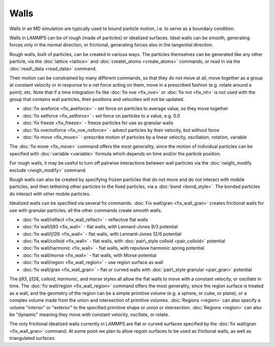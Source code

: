 Walls
=====

Walls in an MD simulation are typically used to bound particle motion,
i.e. to serve as a boundary condition.

Walls in LAMMPS can be of rough (made of particles) or idealized
surfaces.  Ideal walls can be smooth, generating forces only in the
normal direction, or frictional, generating forces also in the
tangential direction.

Rough walls, built of particles, can be created in various ways.  The
particles themselves can be generated like any other particle, via the
:doc:`lattice <lattice>` and :doc:`create\_atoms <create_atoms>` commands,
or read in via the :doc:`read\_data <read_data>` command.

Their motion can be constrained by many different commands, so that
they do not move at all, move together as a group at constant velocity
or in response to a net force acting on them, move in a prescribed
fashion (e.g. rotate around a point), etc.  Note that if a time
integration fix like :doc:`fix nve <fix_nve>` or :doc:`fix nvt <fix_nh>`
is not used with the group that contains wall particles, their
positions and velocities will not be updated.

* :doc:`fix aveforce <fix_aveforce>` - set force on particles to average value, so they move together
* :doc:`fix setforce <fix_setforce>` - set force on particles to a value, e.g. 0.0
* :doc:`fix freeze <fix_freeze>` - freeze particles for use as granular walls
* :doc:`fix nve/noforce <fix_nve_noforce>` - advect particles by their velocity, but without force
* :doc:`fix move <fix_move>` - prescribe motion of particles by a linear velocity, oscillation, rotation, variable

The :doc:`fix move <fix_move>` command offers the most generality, since
the motion of individual particles can be specified with
:doc:`variable <variable>` formula which depends on time and/or the
particle position.

For rough walls, it may be useful to turn off pairwise interactions
between wall particles via the :doc:`neigh\_modify exclude <neigh_modify>` command.

Rough walls can also be created by specifying frozen particles that do
not move and do not interact with mobile particles, and then tethering
other particles to the fixed particles, via a :doc:`bond <bond_style>`.
The bonded particles do interact with other mobile particles.

Idealized walls can be specified via several fix commands.  :doc:`Fix wall/gran <fix_wall_gran>` creates frictional walls for use with
granular particles; all the other commands create smooth walls.

* :doc:`fix wall/reflect <fix_wall_reflect>` - reflective flat walls
* :doc:`fix wall/lj93 <fix_wall>` - flat walls, with Lennard-Jones 9/3 potential
* :doc:`fix wall/lj126 <fix_wall>` - flat walls, with Lennard-Jones 12/6 potential
* :doc:`fix wall/colloid <fix_wall>` - flat walls, with :doc:`pair\_style colloid <pair_colloid>` potential
* :doc:`fix wall/harmonic <fix_wall>` - flat walls, with repulsive harmonic spring potential
* :doc:`fix wall/morse <fix_wall>` - flat walls, with Morse potential
* :doc:`fix wall/region <fix_wall_region>` - use region surface as wall
* :doc:`fix wall/gran <fix_wall_gran>` - flat or curved walls with :doc:`pair\_style granular <pair_gran>` potential

The *lj93*\ , *lj126*\ , *colloid*\ , *harmonic*\ , and *morse* styles all
allow the flat walls to move with a constant velocity, or oscillate in
time.  The :doc:`fix wall/region <fix_wall_region>` command offers the
most generality, since the region surface is treated as a wall, and
the geometry of the region can be a simple primitive volume (e.g. a
sphere, or cube, or plane), or a complex volume made from the union
and intersection of primitive volumes.  :doc:`Regions <region>` can also
specify a volume "interior" or "exterior" to the specified primitive
shape or *union* or *intersection*\ .  :doc:`Regions <region>` can also be
"dynamic" meaning they move with constant velocity, oscillate, or
rotate.

The only frictional idealized walls currently in LAMMPS are flat or
curved surfaces specified by the :doc:`fix wall/gran <fix_wall_gran>`
command.  At some point we plan to allow regoin surfaces to be used as
frictional walls, as well as triangulated surfaces.


.. _lws: http://lammps.sandia.gov
.. _ld: Manual.html
.. _lc: Commands_all.html
